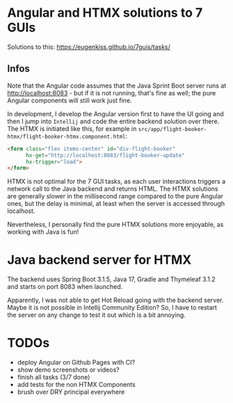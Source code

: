 * Angular and HTMX solutions to 7 GUIs

Solutions to this: https://eugenkiss.github.io/7guis/tasks/

** Infos

Note that the Angular code assumes that the Java Sprint Boot server runs at http://localhost:8083 - but if it is not running, that's fine as well; the pure Angular components will still work just fine.

In development, I develop the Angular version first to have the UI going and then I jump into =Intellij= and code the entire backend solution over there. The HTMX is initiated like this, for example in =src/app/flight-booker-htmx/flight-booker-htmx.component.html=:

#+begin_src html
<form class="flex items-center" id="div-flight-booker"
      hx-get="http://localhost:8083/flight-booker-update"
      hx-trigger="load">
</form>
#+end_src

HTMX is not optimal for the 7 GUI tasks, as each user interactions triggers a network call to the Java backend and returns HTML. The HTMX solutions are generally slower in the millisecond range compared to the pure Angular ones, but the delay is minimal, at least when the server is accessed through localhost.

Nevertheless, I personally find the pure HTMX solutions more enjoyable, as working with Java is fun!

* Java backend server for HTMX

The backend uses Spring Boot 3.1.5, Java 17, Gradle and Thymeleaf 3.1.2 and starts on port 8083 when launched.

Apparently, I was not able to get Hot Reload going with the backend server. Maybe it is not possible in Intellij Community Edition? So, I have to restart the server on any change to test it out which is a bit annoying.

* TODOs

- deploy Angular on Github Pages with CI?
- show demo screenshots or videos?
- finish all tasks (3/7 done)
- add tests for the non HTMX Components
- brush over DRY principal everywhere
